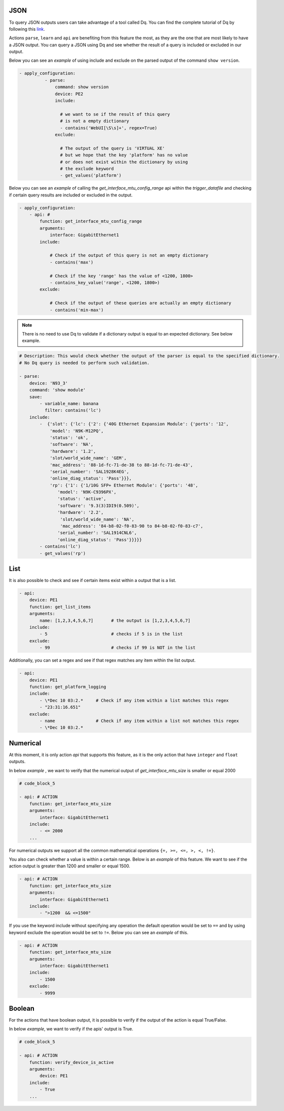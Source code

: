 .. _verification_types:


JSON
^^^^

To query JSON outputs users can take advantage of a tool called Dq. You can find the complete
tutorial of Dq by following this `link
<https://pubhub.devnetcloud.com/media/genie-docs/docs/userguide/utils/index.html#dq>`__.

Actions ``parse``, ``learn`` and ``api`` are benefiting from this feature the most, as they are
the one that are most likely to have a JSON output. You can query a JSON using Dq
and see whether the result of a query is included or excluded in our output.

Below you can see an `example` of using include and exclude on the parsed output of the
command ``show version``.

.. code-block:: YAML

    - apply_configuration:
              - parse:
                  command: show version
                  device: PE2
                  include:

                    # we want to se if the result of this query
                    # is not a empty dictionary
                    - contains('WebUI[\S\s]+', regex=True)
                  exclude:

                    # The output of the query is 'VIRTUAL XE'
                    # but we hope that the key 'platform' has no value
                    # or does not exist within the dictionary by using
                    # the exclude keyword
                    - get_values('platform')

Below you can see an `example` of calling the *get_interface_mtu_config_range* api
within the *trigger_datafile* and checking if certain query results are included or excluded in the output.

.. code-block:: YAML

    - apply_configuration:
        - api: #
            function: get_interface_mtu_config_range
            arguments:
                interface: GigabitEthernet1
            include:

                # Check if the output of this query is not an empty dictionary
                - contains('max')

                # Check if the key 'range' has the value of <1200, 1800>
                - contains_key_value('range', <1200, 1800>)
            exclude:

                # Check if the output of these queries are actually an empty dictionary
                - contains('min-max')

.. note::

    There is no need to use Dq to validate if a dictionary output is equal to an expected dictionary.
    See below example.

.. code-block:: YAML

    # Description: This would check whether the output of the parser is equal to the specified dictionary.
    # No Dq query is needed to perform such validation.

    - parse:
        device: 'N93_3'
        command: 'show module'
        save:
            - variable_name: banana
              filter: contains('lc')
        include:
            -  {'slot': {'lc': {'2': {'40G Ethernet Expansion Module': {'ports': '12',
                'model': 'N9K-M12PQ',
                'status': 'ok',
                'software': 'NA',
                'hardware': '1.2',
                'slot/world_wide_name': 'GEM',
                'mac_address': '88-1d-fc-71-de-38 to 88-1d-fc-71-de-43',
                'serial_number': 'SAL1928K4EG',
                'online_diag_status': 'Pass'}}},
                'rp': {'1': {'1/10G SFP+ Ethernet Module': {'ports': '48',
                   'model': 'N9K-C9396PX',
                   'status': 'active',
                   'software': '9.3(3)IDI9(0.509)',
                   'hardware': '2.2',
                    'slot/world_wide_name': 'NA',
                    'mac_address': '84-b8-02-f0-83-90 to 84-b8-02-f0-83-c7',
                   'serial_number': 'SAL1914CNL6',
                   'online_diag_status': 'Pass'}}}}}
            - contains('lc')
            - get_values('rp')


List
^^^^^
It is also possible to check and see if certain items exist within a output that is a list.

.. code-block:: YAML

  - api:
      device: PE1
      function: get_list_items
      arguments:
          name: [1,2,3,4,5,6,7]       # the output is [1,2,3,4,5,6,7]
      include:
          - 5                         # checks if 5 is in the list
      exclude:
          - 99                        # checks if 99 is NOT in the list

Additionally, you can set a regex and see if that regex matches any item within the list output.

.. code-block:: YAML


  - api:
      device: PE1
      function: get_platform_logging
      include:
          - \*Dec 10 03:2.*     # Check if any item within a list matches this regex
          - "23:31:16.651"
      exclude:
          - name                # Check if any item within a list not matches this regex
          - \*Dec 10 03:2.*


Numerical
^^^^^^^^^^

At this moment, it is only action `api` that supports this feature, as it is the only
action that have ``integer`` and ``float`` outputs.

In below `example` , we want to verify that the numerical output of *get_interface_mtu_size* is
smaller or equal 2000

.. code-block:: YAML

    # code_block_5

    - api: # ACTION
        function: get_interface_mtu_size
        arguments:
            interface: GigabitEthernet1
        include:
            - <= 2000
        ...

For numerical outputs we support all the common mathematical operations ``{=, >=, <=, >, <, !=}``.

You also can check whether a value is within a certain range. Below
is an `example` of this feature. We want to see if the action output is
greater than 1200 and smaller or equal 1500.

.. code-block:: YAML

    - api: # ACTION
        function: get_interface_mtu_size
        arguments:
            interface: GigabitEthernet1
        include:
            - ">1200  && <=1500"


If you use the keyword include without specifying any operation the default operation would be
set to ``==`` and by using keyword exclude the operation would be set to ``!=``.
Below you can see an `example` of this.

.. code-block:: YAML

    - api: # ACTION
        function: get_interface_mtu_size
        arguments:
            interface: GigabitEthernet1
        include:
            - 1500
        exclude:
            - 9999


Boolean
^^^^^^^^

For the actions that have boolean output, it is possible to verify if
the output of the action is equal True/False.

In below `example`, we want to verify if the apis' output is True.

.. code-block:: YAML

    # code_block_5

    - api: # ACTION
        function: verify_device_is_active
        arguments:
            device: PE1
        include:
            - True
        ...
